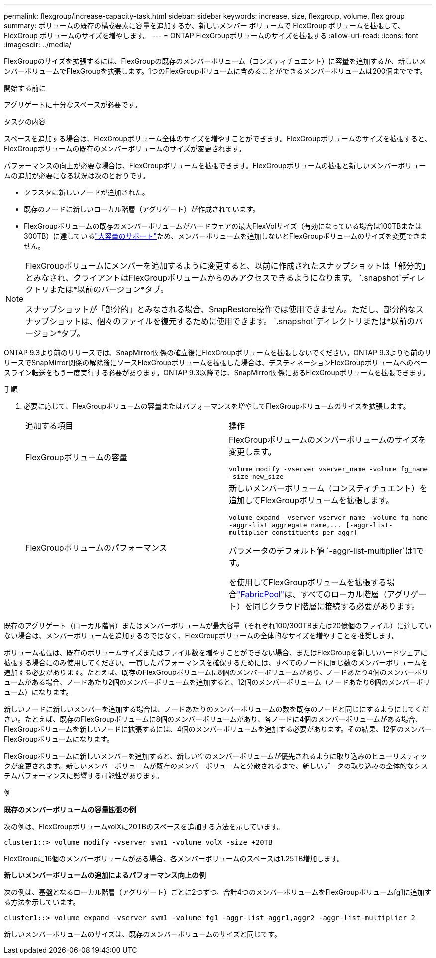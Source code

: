 ---
permalink: flexgroup/increase-capacity-task.html 
sidebar: sidebar 
keywords: increase, size, flexgroup, volume, flex group 
summary: ボリュームの既存の構成要素に容量を追加するか、新しいメンバー ボリュームで FlexGroup ボリュームを拡張して、FlexGroup ボリュームのサイズを増やします。 
---
= ONTAP FlexGroupボリュームのサイズを拡張する
:allow-uri-read: 
:icons: font
:imagesdir: ../media/


[role="lead"]
FlexGroupのサイズを拡張するには、FlexGroupの既存のメンバーボリューム（コンスティチュエント）に容量を追加するか、新しいメンバーボリュームでFlexGroupを拡張します。1つのFlexGroupボリュームに含めることができるメンバーボリュームは200個までです。

.開始する前に
アグリゲートに十分なスペースが必要です。

.タスクの内容
スペースを追加する場合は、FlexGroupボリューム全体のサイズを増やすことができます。FlexGroupボリュームのサイズを拡張すると、FlexGroupボリュームの既存のメンバーボリュームのサイズが変更されます。

パフォーマンスの向上が必要な場合は、FlexGroupボリュームを拡張できます。FlexGroupボリュームの拡張と新しいメンバーボリュームの追加が必要になる状況は次のとおりです。

* クラスタに新しいノードが追加された。
* 既存のノードに新しいローカル階層（アグリゲート）が作成されています。
* FlexGroupボリュームの既存のメンバーボリュームがハードウェアの最大FlexVolサイズ（有効になっている場合は100TBまたは300TB）に達しているlink:../volumes/enable-large-vol-file-support-task.html["大容量のサポート"]ため、メンバーボリュームを追加しないとFlexGroupボリュームのサイズを変更できません。


[NOTE]
====
FlexGroupボリュームにメンバーを追加するように変更すると、以前に作成されたスナップショットは「部分的」とみなされ、クライアントはFlexGroupボリュームからのみアクセスできるようになります。  `.snapshot`ディレクトリまたは*以前のバージョン*タブ。

スナップショットが「部分的」とみなされる場合、SnapRestore操作では使用できません。ただし、部分的なスナップショットは、個々のファイルを復元するために使用できます。  `.snapshot`ディレクトリまたは*以前のバージョン*タブ。

====
ONTAP 9.3より前のリリースでは、SnapMirror関係の確立後にFlexGroupボリュームを拡張しないでください。ONTAP 9.3よりも前のリリースでSnapMirror関係の解除後にソースFlexGroupボリュームを拡張した場合は、デスティネーションFlexGroupボリュームへのベースライン転送をもう一度実行する必要があります。ONTAP 9.3以降では、SnapMirror関係にあるFlexGroupボリュームを拡張できます。

.手順
. 必要に応じて、FlexGroupボリュームの容量またはパフォーマンスを増やしてFlexGroupボリュームのサイズを拡張します。
+
|===


| 追加する項目 | 操作 


 a| 
FlexGroupボリュームの容量
 a| 
FlexGroupボリュームのメンバーボリュームのサイズを変更します。

`volume modify -vserver vserver_name -volume fg_name -size new_size`



 a| 
FlexGroupボリュームのパフォーマンス
 a| 
新しいメンバーボリューム（コンスティチュエント）を追加してFlexGroupボリュームを拡張します。

`+volume expand -vserver vserver_name -volume fg_name -aggr-list aggregate name,... [-aggr-list-multiplier constituents_per_aggr]+`

パラメータのデフォルト値 `-aggr-list-multiplier`は1です。

を使用してFlexGroupボリュームを拡張する場合link:../fabricpool/index.html["FabricPool"]は、すべてのローカル階層（アグリゲート）を同じクラウド階層に接続する必要があります。

|===


既存のアグリゲート（ローカル階層）またはメンバーボリュームが最大容量（それぞれ100/300TBまたは20億個のファイル）に達していない場合は、メンバーボリュームを追加するのではなく、FlexGroupボリュームの全体的なサイズを増やすことを推奨します。

ボリューム拡張は、既存のボリュームサイズまたはファイル数を増やすことができない場合、またはFlexGroupを新しいハードウェアに拡張する場合にのみ使用してください。一貫したパフォーマンスを確保するためには、すべてのノードに同じ数のメンバーボリュームを追加する必要があります。たとえば、既存のFlexGroupボリュームに8個のメンバーボリュームがあり、ノードあたり4個のメンバーボリュームがある場合、ノードあたり2個のメンバーボリュームを追加すると、12個のメンバーボリューム（ノードあたり6個のメンバーボリューム）になります。

新しいノードに新しいメンバーを追加する場合は、ノードあたりのメンバーボリュームの数を既存のノードと同じにするようにしてください。たとえば、既存のFlexGroupボリュームに8個のメンバーボリュームがあり、各ノードに4個のメンバーボリュームがある場合、FlexGroupボリュームを新しいノードに拡張するには、4個のメンバーボリュームを追加する必要があります。その結果、12個のメンバーFlexGroupボリュームになります。

FlexGroupボリュームに新しいメンバーを追加すると、新しい空のメンバーボリュームが優先されるように取り込みのヒューリスティックが変更されます。新しいメンバーボリュームが既存のメンバーボリュームと分散されるまで、新しいデータの取り込みの全体的なシステムパフォーマンスに影響する可能性があります。

.例
*既存のメンバーボリュームの容量拡張の例*

次の例は、FlexGroupボリュームvolXに20TBのスペースを追加する方法を示しています。

[listing]
----
cluster1::> volume modify -vserver svm1 -volume volX -size +20TB
----
FlexGroupに16個のメンバーボリュームがある場合、各メンバーボリュームのスペースは1.25TB増加します。

*新しいメンバーボリュームの追加によるパフォーマンス向上の例*

次の例は、基盤となるローカル階層（アグリゲート）ごとに2つずつ、合計4つのメンバーボリュームをFlexGroupボリュームfg1に追加する方法を示しています。

[listing]
----
cluster1::> volume expand -vserver svm1 -volume fg1 -aggr-list aggr1,aggr2 -aggr-list-multiplier 2
----
新しいメンバーボリュームのサイズは、既存のメンバーボリュームのサイズと同じです。
